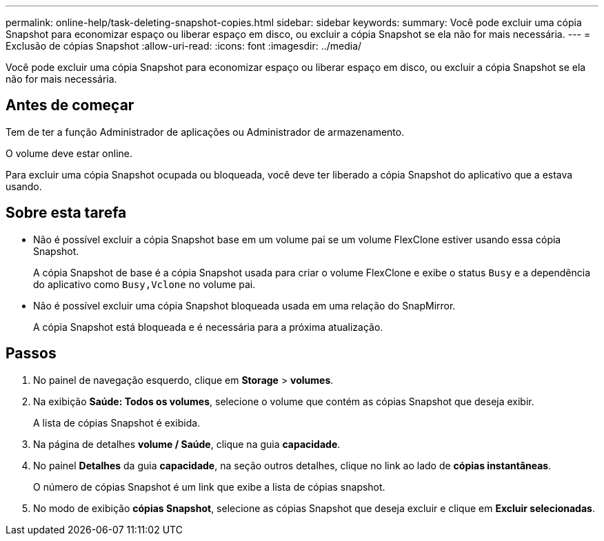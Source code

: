 ---
permalink: online-help/task-deleting-snapshot-copies.html 
sidebar: sidebar 
keywords:  
summary: Você pode excluir uma cópia Snapshot para economizar espaço ou liberar espaço em disco, ou excluir a cópia Snapshot se ela não for mais necessária. 
---
= Exclusão de cópias Snapshot
:allow-uri-read: 
:icons: font
:imagesdir: ../media/


[role="lead"]
Você pode excluir uma cópia Snapshot para economizar espaço ou liberar espaço em disco, ou excluir a cópia Snapshot se ela não for mais necessária.



== Antes de começar

Tem de ter a função Administrador de aplicações ou Administrador de armazenamento.

O volume deve estar online.

Para excluir uma cópia Snapshot ocupada ou bloqueada, você deve ter liberado a cópia Snapshot do aplicativo que a estava usando.



== Sobre esta tarefa

* Não é possível excluir a cópia Snapshot base em um volume pai se um volume FlexClone estiver usando essa cópia Snapshot.
+
A cópia Snapshot de base é a cópia Snapshot usada para criar o volume FlexClone e exibe o status `Busy` e a dependência do aplicativo como `Busy,Vclone` no volume pai.

* Não é possível excluir uma cópia Snapshot bloqueada usada em uma relação do SnapMirror.
+
A cópia Snapshot está bloqueada e é necessária para a próxima atualização.





== Passos

. No painel de navegação esquerdo, clique em *Storage* > *volumes*.
. Na exibição *Saúde: Todos os volumes*, selecione o volume que contém as cópias Snapshot que deseja exibir.
+
A lista de cópias Snapshot é exibida.

. Na página de detalhes *volume / Saúde*, clique na guia *capacidade*.
. No painel *Detalhes* da guia *capacidade*, na seção outros detalhes, clique no link ao lado de *cópias instantâneas*.
+
O número de cópias Snapshot é um link que exibe a lista de cópias snapshot.

. No modo de exibição *cópias Snapshot*, selecione as cópias Snapshot que deseja excluir e clique em *Excluir selecionadas*.

